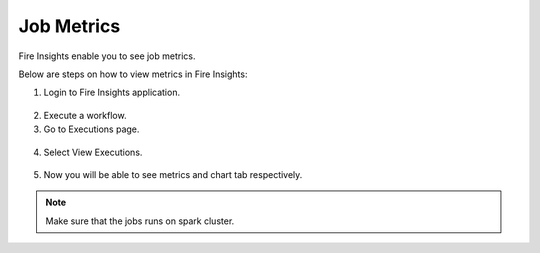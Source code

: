 Job Metrics
=========

Fire Insights enable you to see job metrics.

Below are steps on how to view metrics in Fire Insights:

1. Login to Fire Insights application.

.. figure:: ../../_assets/installation/metrics/Login.PNG
   :alt: metrics
   :width: 60%

2. Execute a workflow.
3. Go to Executions page.

.. figure:: ../../_assets/installation/metrics/Executions_page.PNG
   :alt: metrics
   :width: 60%

4. Select View Executions.

.. figure:: ../../_assets/installation/metrics/view_executions.PNG
   :alt: metrics
   :width: 60%

5. Now you will be able to see metrics and chart tab respectively.


.. figure:: ../../_assets/installation/metrics/metricsandchart.PNG
   :alt: metrics
   :width: 60%

.. figure:: ../../_assets/installation/metrics/metrics.PNG
   :alt: metrics
   :width: 60%
   
.. figure:: ../../_assets/installation/metrics/charts.PNG
   :alt: metrics
   :width: 60%   

.. note::  Make sure that the jobs runs on spark cluster.
